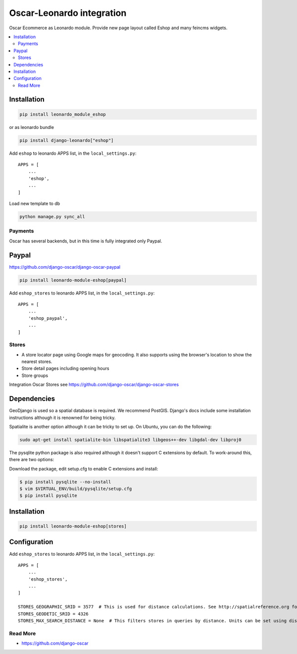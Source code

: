 
==========================
Oscar-Leonardo integration
==========================

Oscar Ecommerce as Leonardo module. Provide new page layout called Eshop and many feincms widgets.

.. contents::
    :local:

Installation
------------

.. code-block:: bash

    pip install leonardo_module_eshop

or as leonardo bundle

.. code-block:: bash

    pip install django-leonardo["eshop"]

Add ``eshop`` to leonardo APPS list, in the ``local_settings.py``::

    APPS = [
        ...
        'eshop',
        ...
    ]

Load new template to db

.. code-block:: bash

    python manage.py sync_all

Payments
========

Oscar has several backends, but in this time is fully integrated only Paypal.


Paypal
------

https://github.com/django-oscar/django-oscar-paypal

.. code-block:: bash

    pip install leonardo-module-eshop[paypal]

Add ``eshop_stores`` to leonardo APPS list, in the ``local_settings.py``::

    APPS = [
        ...
        'eshop_paypal',
        ...
    ]

Stores
======

* A store locator page using Google maps for geocoding. It also supports using the browser's location to show the nearest stores.
* Store detail pages including opening hours
* Store groups

Integration Oscar Stores see https://github.com/django-oscar/django-oscar-stores

Dependencies
------------

GeoDjango is used so a spatial database is required. We recommend PostGIS. Django's docs include some installation instructions although it is renowned for being tricky.

Spatialite is another option although it can be tricky to set up. On Ubuntu, you can do the following:

.. code-block:: bash
 
    sudo apt-get install spatialite-bin libspatialite3 libgeos++-dev libgdal-dev libproj0

The pysqlite python package is also required although it doesn't support C extensions by default. To work-around this, there are two options:

Download the package, edit setup.cfg to enable C extensions and install:

.. code-block:: bash

    $ pip install pysqlite --no-install
    $ vim $VIRTUAL_ENV/build/pysqlite/setup.cfg
    $ pip install pysqlite

Installation
------------

.. code-block:: bash

    pip install leonardo-module-eshop[stores]

Configuration
-------------

Add ``eshop_stores`` to leonardo APPS list, in the ``local_settings.py``::

    APPS = [
        ...
        'eshop_stores',
        ...
    ]

    STORES_GEOGRAPHIC_SRID = 3577  # This is used for distance calculations. See http://spatialreference.org for more details.
    STORES_GEODETIC_SRID = 4326
    STORES_MAX_SEARCH_DISTANCE = None  # This filters stores in queries by distance. Units can be set using distance object:

Read More
=========

* https://github.com/django-oscar